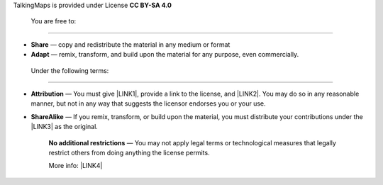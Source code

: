 TalkingMaps is provided under License  \ |STYLE0|\ 

\ |IMG1|\ 

.. _h21765566b6f451113b2b754c47262d:

    You are free to:
--------------------

* \ |STYLE1|\  — copy and redistribute the material in any medium or format

* \ |STYLE2|\  — remix, transform, and build upon the material for any purpose, even commercially.

.. _h513011937615c5775522e3e56363948:

    Under the following terms:
------------------------------

* \ |STYLE3|\  — You must give \ |LINK1|\ , provide a link to the license, and \ |LINK2|\ . You may do so in any reasonable manner, but not in any way that suggests the licensor endorses you or your use.

* \ |STYLE4|\  — If you remix, transform, or build upon the material, you must distribute your contributions under the \ |LINK3|\  as the original.

    \ |STYLE5|\  — You may not apply legal terms or technological measures that legally restrict others from doing anything the license permits.

    More info: \ |LINK4|\ 


.. bottom of content


.. |STYLE0| replace:: **CC BY-SA 4.0**

.. |STYLE1| replace:: **Share**

.. |STYLE2| replace:: **Adapt**

.. |STYLE3| replace:: **Attribution**

.. |STYLE4| replace:: **ShareAlike**

.. |STYLE5| replace:: **No additional restrictions**


.. |LINK1| raw:: html

    <a href="https://creativecommons.org/licenses/by-sa/4.0/#" target="_blank">appropriate credit</a>

.. |LINK2| raw:: html

    <a href="https://creativecommons.org/licenses/by-sa/4.0/#" target="_blank">indicate if changes were made</a>

.. |LINK3| raw:: html

    <a href="https://creativecommons.org/licenses/by-sa/4.0/#" target="_blank">same license</a>

.. |LINK4| raw:: html

    <a href="https://creativecommons.org/licenses/by-sa/4.0/" target="_blank">https://creativecommons.org/licenses/by-sa/4.0/</a>


.. |IMG1| image:: static/License_1.png
   :height: 125 px
   :width: 358 px

